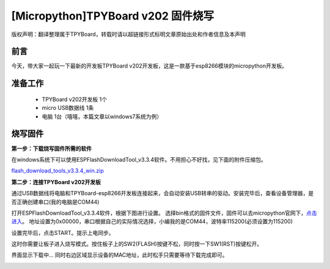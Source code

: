 [Micropython]TPYBoard v202 固件烧写
====================================================

版权声明：翻译整理属于TPYBoard，转载时请以超链接形式标明文章原始出处和作者信息及本声明

前言
--------------
今天，带大家一起玩一下最新的开发板TPYBoard v202开发板，这是一款基于esp8266模块的micropython开发板。

准备工作
----------------

	- TPYBoard v202开发板 1个
	- micro USB数据线 1条
	- 电脑 1台（嘻嘻，本篇文章以windows7系统为例）

烧写固件
-----------------

**第一步：下载烧写固件所需的软件**

在windows系统下可以使用ESPFlashDownloadTool_v3.3.4软件。不用担心不好找，见下面的附件压缩包。

`flash_download_tools_v3.3.4_win.zip <http://www.tpyboard.com/ueditor/php/upload/file/20170222/1487749912530684.zip>`__

**第二步：连接TPYBoard v202开发板**

通过USB数据线将电脑和TPYBoard-esp8266开发板连接起来，会自动安装USB转串的驱动。安装完毕后，查看设备管理器，是否正确创建串口(我的电脑是COM44)

.. image:: http://www.tpyboard.com/ueditor/php/upload/image/20170222/1487749376138909.png

打开ESPFlashDownloadTool_v3.3.4软件，根据下图进行设置。
选择bin格式的固件文件，固件可以去micropython官网下，`点击进入 <http://micropython.org/download#esp8266>`_。
地址设置为0x00000，串口根据自己的实际情况选择，小编我的是COM44，波特率115200(必须设置为115200)

.. image:: http://www.tpyboard.com/ueditor/php/upload/image/20170222/1487750143795401.png

设置完毕后，点击START。提示上电同步。

.. image:: http://micropython.net.cn/ueditor/php/upload/image/20170222/1487750496548782.png

这时你需要让板子进入烧写模式。按住板子上的SW2(FLASH)按键不松，同时按一下SW1(RST)按键松开。

界面显示下载中... 同时右边区域显示设备的MAC地址，此时松手只需要等待下载完成即可。

.. image:: http://www.tpyboard.com/ueditor/php/upload/image/20170222/1487750528571423.png
